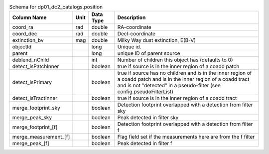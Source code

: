 .. _Data-Products-DP0-1-schema_position: 
  
.. list-table:: Schema for dp01_dc2_catalogs.position 
   :header-rows: 1 
  
   * - Column Name 
     - Unit 
     - Data Type 
     - Description 
   * - coord_ra 
     - rad 
     - double 
     - RA-coordinate 
   * - coord_dec 
     - rad 
     - double 
     - Decl-coordinate 
   * - extinction_bv 
     - mag 
     - double 
     - Milky Way dust extinction, E(B-V) 
   * - objectId 
     -  
     - long 
     - Unique id. 
   * - parent 
     -  
     - long 
     - unique ID of parent source 
   * - deblend_nChild 
     -  
     - int 
     - Number of children this object has (defaults to 0) 
   * - detect_isPatchInner 
     -  
     - boolean 
     - true if source is in the inner region of a coadd patch 
   * - detect_isPrimary 
     -  
     - boolean 
     - true if source has no children and is in the inner region of a coadd patch and is in the inner region of a coadd tract and is not "detected" in a pseudo-filter (see config.pseudoFilterList) 
   * - detect_isTractInner 
     -  
     - boolean 
     - true if source is in the inner region of a coadd tract 
   * - merge_footprint_sky 
     -  
     - boolean 
     - Detection footprint overlapped with a detection from filter sky 
   * - merge_peak_sky 
     -  
     - boolean 
     - Peak detected in filter sky 
   * - merge_footprint_[f] 
     -  
     - boolean 
     - Detection footprint overlapped with a detection from filter f 
   * - merge_measurement_[f] 
     -  
     - boolean 
     - Flag field set if the measurements here are from the f filter 
   * - merge_peak_[f] 
     -  
     - boolean 
     - Peak detected in filter f 
